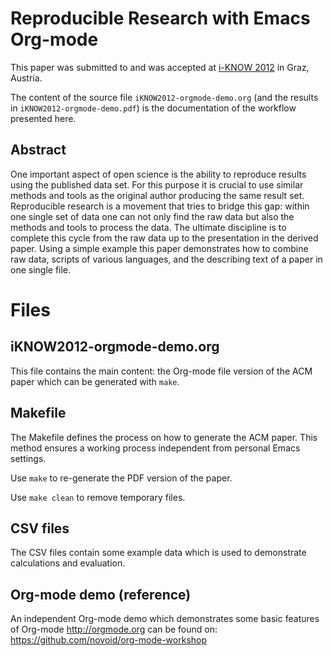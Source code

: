 * Reproducible Research with Emacs Org-mode

This paper was submitted to and was accepted at [[http://i-know.tugraz.at/][i-KNOW 2012]] in Graz,
Austria.

The content of the source file ~iKNOW2012-orgmode-demo.org~ (and the
results in ~iKNOW2012-orgmode-demo.pdf~) is the documentation of the
workflow presented here.

** Abstract

One important aspect of open science is the ability to reproduce
results using the published data set. For this purpose it is crucial
to use similar methods and tools as the original author producing the
same result set. Reproducible research is a movement that tries to
bridge this gap: within one single set of data one can not only find
the raw data but also the methods and tools to process the data.  The
ultimate discipline is to complete this cycle from the raw data up to
the presentation in the derived paper. Using a simple example this
paper demonstrates how to combine raw data, scripts of various
languages, and the describing text of a paper in one single file.

* Files

** iKNOW2012-orgmode-demo.org

This file contains the main content: the Org-mode file version of the
ACM paper which can be generated with ~make~.

** Makefile

The Makefile defines the process on how to generate the ACM
paper. This method ensures a working process independent from
personal Emacs settings.

Use ~make~ to re-generate the PDF version of the paper.

Use ~make clean~ to remove temporary files.

** CSV files

The CSV files contain some example data which is used to demonstrate
calculations and evaluation.

** Org-mode demo (reference)

An independent Org-mode demo which demonstrates some basic features of
Org-mode http://orgmode.org can be found on:
https://github.com/novoid/org-mode-workshop

